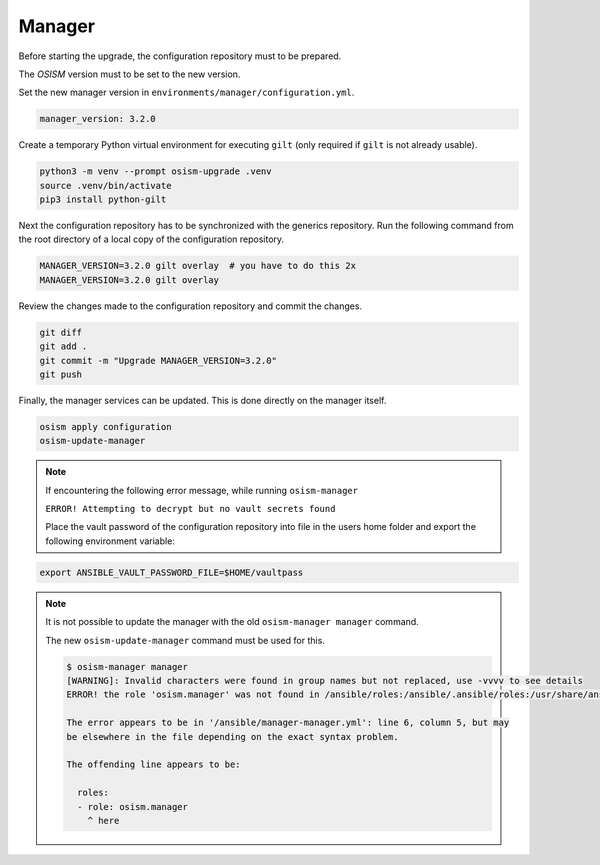 =======
Manager
=======

Before starting the upgrade, the configuration repository must to be prepared.

The *OSISM* version must to be set to the new version.

Set the new manager version in ``environments/manager/configuration.yml``.

.. code-block:: yaml

   manager_version: 3.2.0

Create a temporary Python virtual environment for executing ``gilt`` (only
required if ``gilt`` is not already usable).

.. code-block:: console

   python3 -m venv --prompt osism-upgrade .venv
   source .venv/bin/activate
   pip3 install python-gilt

Next the configuration repository has to be synchronized with the generics
repository. Run the following command from the root directory of a local
copy of the configuration repository.

.. code-block:: console

   MANAGER_VERSION=3.2.0 gilt overlay  # you have to do this 2x
   MANAGER_VERSION=3.2.0 gilt overlay

Review the changes made to the configuration repository and commit the changes.

.. code-block:: console

   git diff
   git add .
   git commit -m "Upgrade MANAGER_VERSION=3.2.0"
   git push

Finally, the manager services can be updated. This is done directly on the manager
itself.

.. code-block:: console

   osism apply configuration
   osism-update-manager

.. note::

   If encountering the following error message, while running ``osism-manager``

   ``ERROR! Attempting to decrypt but no vault secrets found``

   Place the vault password of the configuration repository into file in
   the users home folder and export the following environment variable:

.. code-block:: console

   export ANSIBLE_VAULT_PASSWORD_FILE=$HOME/vaultpass

.. note::

   It is not possible to update the manager with the old ``osism-manager manager`` command.

   The new ``osism-update-manager`` command must be used for this.

   .. code-block:: console

      $ osism-manager manager
      [WARNING]: Invalid characters were found in group names but not replaced, use -vvvv to see details
      ERROR! the role 'osism.manager' was not found in /ansible/roles:/ansible/.ansible/roles:/usr/share/ansible/roles:/etc/ansible/roles:/ansible

      The error appears to be in '/ansible/manager-manager.yml': line 6, column 5, but may
      be elsewhere in the file depending on the exact syntax problem.

      The offending line appears to be:

        roles:
        - role: osism.manager
          ^ here
